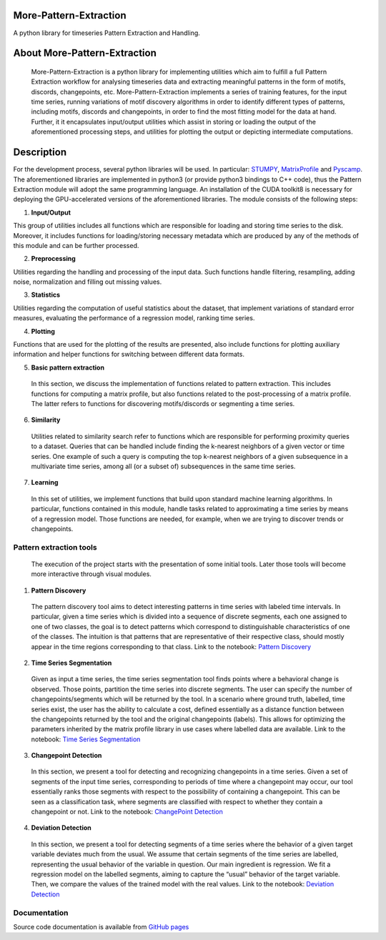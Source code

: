 =======================
More-Pattern-Extraction
=======================
A python library for timeseries Pattern Extraction and Handling.

=============================
About More-Pattern-Extraction
=============================

  More-Pattern-Extraction is a python library for implementing utilities which aim to fulfill a full Pattern Extraction workflow for analysing timeseries data and extracting meaningful patterns in the form of motifs, discords, changepoints, etc. More-Pattern-Extraction implements a series of training features, for the input time series, running variations of motif discovery algorithms in order to identify different types of patterns, including motifs, discords and changepoints, in order to find the most fitting model for the data at hand. Further, it it encapsulates input/output utilities which assist in storing or loading the output of the aforementioned processing steps, and utilities for plotting the output or depicting intermediate computations. 
  
===========
Description
===========
For the development process, several python libraries will be used. In particular: `STUMPY <https://stumpy.readthedocs.io/en/latest/>`_, `MatrixProfile <https://matrixprofile.docs.matrixprofile.org/>`_  and `Pyscamp <https://pypi.org/project/pyscamp/>`_. The aforementioned libraries are implemented in python3 (or provide python3 bindings to C++ code), thus the Pattern Extraction module will adopt the same programming language. An installation of the CUDA toolkit8 is necessary for deploying the GPU-accelerated versions of the aforementioned libraries. 
The module consists of the following steps:

1. **Input/Output**

This group of utilities includes all functions which are responsible for loading and storing time series to the disk. Moreover, it includes functions for loading/storing necessary metadata which are produced by any of the methods of this module and can be further processed.

2. **Preprocessing**

Utilities regarding the handling and processing of the input data. Such functions handle filtering, resampling, adding noise, normalization and filling out missing values.
  
3. **Statistics**

Utilities regarding the computation of useful statistics about the dataset, that implement variations of standard error measures, evaluating the performance of a regression   model, ranking time series.
   
4. **Plotting**   

Functions that are used for the plotting of the results are presented, also include functions for plotting auxiliary information and helper functions for switching between     different data formats. 
  
5. **Basic pattern extraction**

  In this section, we discuss the implementation of functions related to pattern extraction. This includes functions for computing a matrix profile, but also functions related 
  to the post-processing of a matrix profile. The latter refers to functions for discovering motifs/discords or segmenting a time series.
   
6. **Similarity**
  
  Utilities related to similarity search refer to functions which are responsible for performing proximity queries to a dataset. Queries that can be handled include finding the 
  k-nearest neighbors of a given vector or time series. One example of such a query is computing the top k-nearest neighbors of a given subsequence in a multivariate time 
  series, among all (or a subset of) subsequences in the same time series.

7. **Learning**
  
  In this set of utilities, we implement functions that build upon standard machine learning algorithms. In particular, functions contained in this module, handle tasks related 
  to approximating a time series by means of a regression model. Those functions are needed, for example, when we are trying to discover trends or changepoints.    

Pattern extraction tools
========================
  The execution of the project starts with the presentation of some initial tools. Later those tools will become more interactive through visual modules.

1. **Pattern Discovery**
  
  The pattern discovery tool aims to detect interesting patterns in time series with labeled time intervals. In particular, given a time series which is divided into a sequence 
  of discrete segments, each one assigned to one of two classes, the goal is to detect patterns which correspond to distinguishable characteristics of one of the classes. The 
  intuition is that patterns that are representative of their respective class, should mostly appear in the time regions corresponding to that class.
  Link to the notebook: `Pattern Discovery <https://github.com/MORE-EU/more-pattern-extraction/blob/main/notebooks/interesting_patterns.ipynb>`_

2. **Time Series Segmentation**

  Given as input a time series, the time series segmentation tool finds points where a behavioral change is observed. Those points, partition the time series into discrete 
  segments. The user can specify the number of changepoints/segments which will be returned by the tool. In a scenario where ground truth, labelled, time series exist, the user 
  has the ability to calculate a cost, defined essentially as a distance function between the changepoints returned by the tool and the original changepoints (labels). This 
  allows for optimizing the parameters inherited by the matrix profile library in use cases where labelled data are available. 
  Link to the notebook: `Time Series Segmentation <https://github.com/MORE-EU/more-pattern-extraction/blob/main/notebooks/semantic_detection.ipynb>`_

3. **Changepoint Detection**

  In this section, we present a tool for detecting and recognizing changepoints in a time series. Given a set of segments of the input time series, corresponding to periods of 
  time where a changepoint may occur, our tool essentially ranks those segments with respect to the possibility of containing a changepoint. This can be seen as a classification 
  task, where segments are classified with respect to whether they contain a changepoint or not.
  Link to the notebook: `ChangePoint Detection <https://github.com/MORE-EU/more-pattern-extraction/blob/main/notebooks/changepoint_detection.ipynb>`_
  
4. **Deviation Detection**

  In this section, we present a tool for detecting segments of a time series where the behavior of a given target variable deviates much from the usual. We assume that certain 
  segments of the time series are labelled, representing the usual behavior of the variable in question. Our main ingredient is regression. We fit a regression model on the 
  labelled segments, aiming to capture the “usual” behavior of the target variable. Then, we compare the values of the trained model with the real values.
  Link to the notebook:  `Deviation Detection <https://github.com/MORE-EU/more-pattern-extraction/blob/main/notebooks/deviation_detection.ipynb>`_


Documentation
=============

Source code documentation is available from `GitHub pages <https://more-eu.github.io/more-pattern-extraction/>`_
